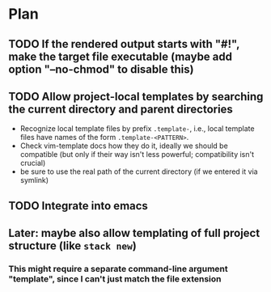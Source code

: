 * Plan
** TODO If the rendered output starts with "#!", make the target file executable (maybe add option "--no-chmod" to disable this)
** TODO Allow project-local templates by searching the current directory and parent directories
   - Recognize local template files by prefix =.template-=, i.e., local template files have names of the form ~.template-<PATTERN>~.
   - Check vim-template docs how they do it, ideally we should be compatible (but only if their way isn't less powerful; compatibility isn't crucial)
   - be sure to use the real path of the current directory (if we entered it via symlink)
** TODO Integrate into emacs
** Later: maybe also allow templating of full project structure (like ~stack new~)
*** This might require a separate command-line argument "template", since I can't just match the file extension
